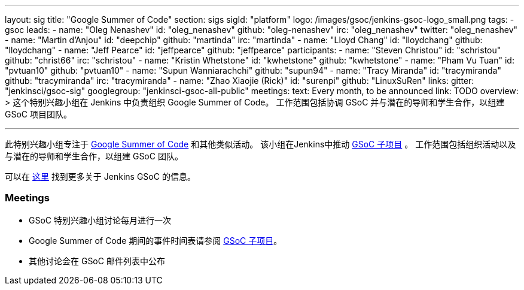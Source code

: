 ---
layout: sig
title: "Google Summer of Code"
section: sigs
sigId: "platform"
logo: /images/gsoc/jenkins-gsoc-logo_small.png
tags:
  - gsoc
leads:
- name: "Oleg Nenashev"
  id: "oleg_nenashev"
  github: "oleg-nenashev"
  irc: "oleg_nenashev"
  twitter: "oleg_nenashev"
- name: "Martin d'Anjou"
  id: "deepchip"
  github: "martinda"
  irc: "martinda"
- name: "Lloyd Chang"
  id: "lloydchang"
  github: "lloydchang"
- name: "Jeff Pearce"
  id: "jeffpearce"
  github: "jeffpearce"
participants:
- name: "Steven Christou"
  id: "schristou"
  github: "christ66"
  irc: "schristou"
- name: "Kristin Whetstone"
  id: "kwhetstone"
  github: "kwhetstone"
- name: "Pham Vu Tuan"
  id: "pvtuan10"
  github: "pvtuan10"
- name: "Supun Wanniarachchi"
  github: "supun94"
- name: "Tracy Miranda"
  id: "tracymiranda"
  github: "tracymiranda"
  irc: "tracymiranda"
- name: "Zhao Xiaojie (Rick)"
  id: "surenpi"
  github: "LinuxSuRen"
links:
  gitter: "jenkinsci/gsoc-sig"
  googlegroup: "jenkinsci-gsoc-all-public"
meetings:
  text: Every month, to be announced
  link: TODO
overview: >
  这个特别兴趣小组在 Jenkins 中负责组织 Google Summer of Code。
  工作范围包括协调 GSoC 并与潜在的导师和学生合作，以组建 GSoC 项目团队。

---

此特别兴趣小组专注于 link:https://summerofcode.withgoogle.com/[Google Summer of Code] 和其他类似活动。
该小组在Jenkins中推动 link:/projects/gsoc[GSoC 子项目] 。
工作范围包括组织活动以及与潜在的导师和学生合作，以组建 GSoC 团队。

可以在 link:/projects/gsoc[这里] 找到更多关于 Jenkins GSoC 的信息。

=== Meetings

* GSoC 特别兴趣小组讨论每月进行一次
* Google Summer of Code 期间的事件时间表请参阅 link:/projects/gsoc[GSoC 子项目]。
* 其他讨论会在 GSoC 邮件列表中公布
